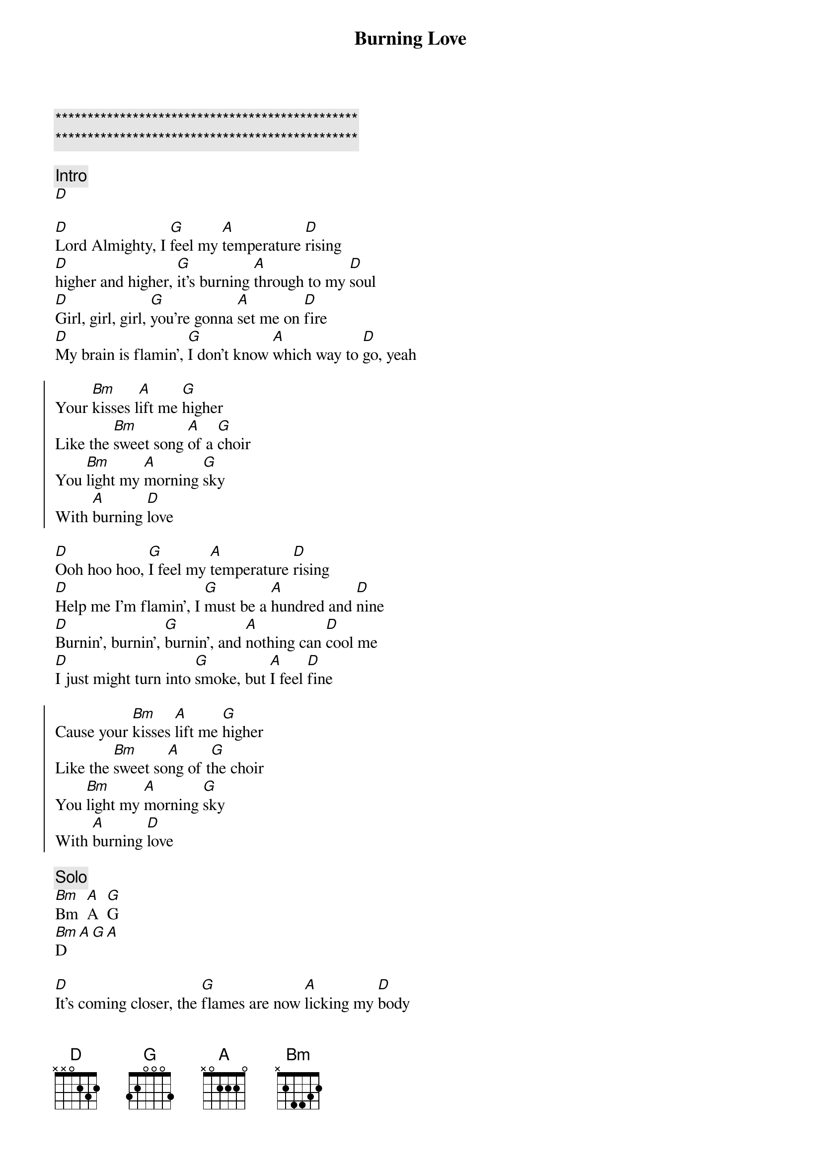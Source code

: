 {title: Burning Love}
{artist: Elvis}
{key: D}
{tempo: 144}

{c:***********************************************}
{c:***********************************************}

{comment: Intro}
[D]

{sov}
[D]Lord Almighty, I [G]feel my [A]temperature [D]rising
[D]higher and higher, [G]it's burning [A]through to my [D]soul
[D]Girl, girl, girl, [G]you're gonna [A]set me on [D]fire
[D]My brain is flamin', [G]I don't know [A]which way to [D]go, yeah
{eov}

{soc}
Your [Bm]kisses l[A]ift me [G]higher
Like the [Bm]sweet song [A]of a [G]choir
You [Bm]light my [A]morning [G]sky
With [A]burning [D]love
{soc}

{sov}
[D]Ooh hoo hoo, [G]I feel my [A]temperature [D]rising
[D]Help me I'm flamin', I [G]must be a [A]hundred and [D]nine
[D]Burnin', burnin', [G]burnin', and [A]nothing can [D]cool me
[D]I just might turn into [G]smoke, but [A]I feel [D]fine
{eov}

{soc}
Cause your [Bm]kisses [A]lift me [G]higher
Like the [Bm]sweet so[A]ng of t[G]he choir
You [Bm]light my [A]morning [G]sky
With [A]burning [D]love
{eoc}

{comment: Solo}
[Bm]Bm  [A]A  [G]G
[Bm]D[A][G][A]

{sov}
[D]It's coming closer, the [G]flames are now [A]licking my [D]body
[D]Won't you help me, I [G]feel like I'm [A]slipping away[D]
[D]It's hard to breathe,[G] my [A]chest is a-heavin'[D]
[D]Lord have mercy, I'm [G]burning a [A]hole where I [D]lay, yeah
{eov}

{soc}
Your [Bm]kisses l[A]ift me [G]higher
Like the [Bm]sweet song [A]of a [G]choir
You [Bm]light my [A]morning [G]sky
With [A]burning [D]love[G]
With burning [D]love[G]
{eoc}

{comment: Outro}
I'm just a [D]hunka hunka burning [G]love
Just a h[D]unka hunka burning l[G]ove
Just a h[D]unka hunka burning l[G]ove
(repeat and fade)
